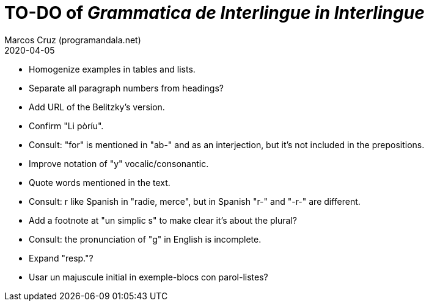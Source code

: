 = TO-DO of _Grammatica de Interlingue in Interlingue_
:author: Marcos Cruz (programandala.net)
:revdate: 2020-04-05

- Homogenize examples in tables and lists.
- Separate all paragraph numbers from headings?
- Add URL of the Belitzky's version.
- Confirm "Li pòríu".
- Consult: "for" is mentioned in "ab-" and as an interjection, but
  it's not included in the prepositions.
- Improve notation of "y" vocalic/consonantic.
- Quote words mentioned in the text.
- Consult: r like Spanish in "radie, merce", but in Spanish "r-" and
  "-r-" are different.
- Add a footnote at "un simplic s" to make clear it's about the
  plural?
- Consult: the pronunciation of "g" in English is incomplete.
- Expand "resp."?
- Usar un majuscule initial in exemple-blocs con parol-listes?
